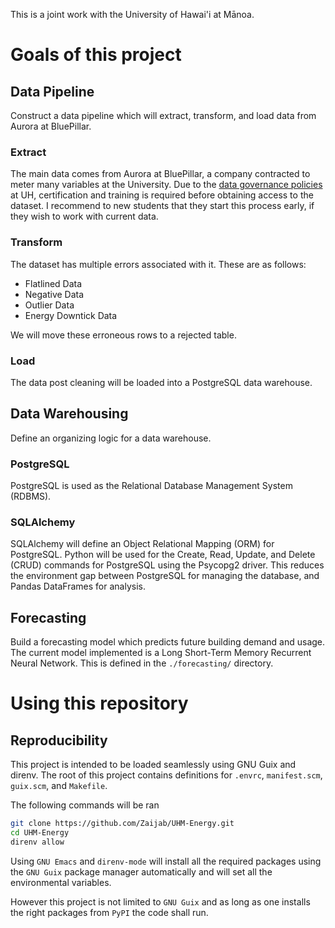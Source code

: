 This is a joint work with the University of Hawai'i at Mānoa.

* Goals of this project

** Data Pipeline
Construct a data pipeline which will extract, transform, and load data from Aurora at BluePillar.

*** Extract
The main data comes from Aurora at BluePillar, a company contracted to meter many variables at the University. Due to the [[https://www.hawaii.edu/infosec/policies/][data governance policies]] at UH, certification and training is required before obtaining access to the dataset. I recommend to new students that they start this process early, if they wish to work with current data.

*** Transform
The dataset has multiple errors associated with it.
These are as follows:

- Flatlined Data
- Negative Data
- Outlier Data
- Energy Downtick Data

We will move these erroneous rows to a rejected table.

*** Load
The data post cleaning will be loaded into a PostgreSQL data warehouse. 

** Data Warehousing
Define an organizing logic for a data warehouse.

*** PostgreSQL
PostgreSQL is used as the Relational Database Management System (RDBMS). 

*** SQLAlchemy
SQLAlchemy will define an Object Relational Mapping (ORM) for PostgreSQL. Python will be used for the Create, Read, Update, and Delete (CRUD) commands for PostgreSQL using the Psycopg2 driver. This reduces the environment gap between PostgreSQL for managing the database, and Pandas DataFrames for analysis.

** Forecasting
Build a forecasting model which predicts future building demand and usage.
The current model implemented is a Long Short-Term Memory Recurrent Neural Network. This is defined in the =./forecasting/= directory.

* Using this repository

** Reproducibility
This project is intended to be loaded seamlessly using GNU Guix and direnv.
The root of this project contains definitions for =.envrc=, =manifest.scm=, =guix.scm=, and =Makefile=.

The following commands will be ran

#+BEGIN_SRC sh
git clone https://github.com/Zaijab/UHM-Energy.git
cd UHM-Energy
direnv allow
#+END_SRC

Using =GNU Emacs= and =direnv-mode= will install all the required packages using the =GNU Guix= package manager automatically and will set all the environmental variables.

However this project is not limited to =GNU Guix= and as long as one installs the right packages from =PyPI= the code shall run.
